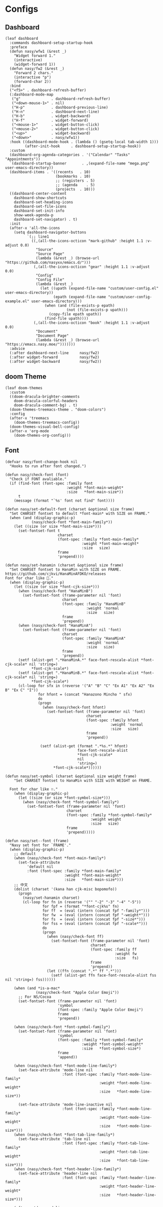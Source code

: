 #+PROPERTY: header-args:elisp :tangle (concat temporary-file-directory "nasy-ui.el")

* Header                                                              :noexport:

#+begin_src elisp
  ;;; nasy-ui.el --- Nasy's Emacs Configuration editor file.  -*- lexical-binding: t; -*-

  ;; Copyright (C) 2020  Nasy

  ;; Author: Nasy <nasyxx@gmail.com>

  ;;; Commentary:

  ;; Nasy's Emacs Configuration UI.

  ;;; Code:
#+end_src

* Configs

** Dashboard

#+begin_src elisp
  (leaf dashboard
    :commands dashboard-setup-startup-hook
    :preface
    (defun nasy/wfw1 (&rest _)
      "Widget forward 1."
      (interactive)
      (widget-forward 1))
    (defun nasy/fw2 (&rest _)
      "Forward 2 chars."
      (interactive "p")
      (forward-char 2))
    :bind
    ("<f5>" . dashboard-refresh-buffer)
    (:dashboard-mode-map
     ("g"              . dashboard-refresh-buffer)
     ("<down-mouse-1>" . nil)
     ("H-p"            . dashboard-previous-line)
     ("H-n"            . dashboard-next-line)
     ("H-b"            . widget-backward)
     ("H-f"            . widget-forward)
     ("<mouse-1>"      . widget-button-click)
     ("<mouse-2>"      . widget-button-click)
     ("<up>"           . widget-backward)
     ("<down>"         . nasy/wfw1))
    :hook ((dashboard-mode-hook . (lambda () (gsetq-local tab-width 1)))
           (after-init-hook     . dashboard-setup-startup-hook))
    :custom
    (dashboard-org-agenda-categories . '("Calendar" "Tasks" "Appointments"))
    `(dashboard-startup-banner       . ,(expand-file-name "mega.png" user-emacs-directory))
    (dashboard-items . '((recents   . 10)
                         (bookmarks . 10)
                         ;; (registers . 5)
                         ;; (agenda    . 5)
                         (projects  . 10)))
    ((dashboard-center-content
      dashboard-show-shortcuts
      dashboard-set-heading-icons
      dashboard-set-file-icons
      dashboard-set-init-info
      show-week-agenda-p
      dashboard-set-navigator) . t)
    :init
    (after-x 'all-the-icons
      (setq dashboard-navigator-buttons
            `(;; line1
              ((,(all-the-icons-octicon "mark-github" :height 1.1 :v-adjust 0.0)
                "Source"
                "Source Page"
                (lambda (&rest _) (browse-url "https://github.com/nasyxx/emacs.d/")))
               (,(all-the-icons-octicon "gear" :height 1.1 :v-adjust 0.0)
                "Config"
                "Config File"
                (lambda (&rest _)
                  (let ((upath (expand-file-name "custom/user-config.el" user-emacs-directory))
                        (epath (expand-file-name "custom/user-config-example.el" user-emacs-directory)))
                    (when (and (file-exists-p epath)
                              (not (file-exists-p upath)))
                      (copy-file epath upath))
                    (find-file upath))))
               (,(all-the-icons-octicon "book" :height 1.1 :v-adjust 0.0)
                "Document"
                "Document Page"
                (lambda (&rest _) (browse-url "https://emacs.nasy.moe/")))))))
    :advice
    (:after dashboard-next-line     nasy/fw2)
    (:after widget-forward          nasy/fw2)
    (:after widget-backward         nasy/fw2))
#+end_src

** doom Theme

#+begin_src elisp
  (leaf doom-themes
    :custom
    ((doom-dracula-brighter-comments
      doom-dracula-colorful-headers
      doom-dracula-comment-bg) . t)
    (doom-themes-treemacs-theme . "doom-colors")
    :config
    (after-x 'treemacs
      (doom-themes-treemacs-config))
    (doom-themes-visual-bell-config)
    (after-x 'org-mode
      (doom-themes-org-config)))
#+end_src

** Font

#+begin_src elisp
  (defvar nasy/font-change-hook nil
    "Hooks to run after font changed.")

  (defun nasy/check-font (font)
    "Check if FONT avaliable."
    (if (find-font (font-spec :family font
                              :weight *font-main-weight*
                              :size   *font-main-size*))
        t
      (message (format "`%s' font not find" font))))

  (defun nasy/set-default-font (charset &optional size frame)
    "Set CHARSET fontset to default *font-main* with SIZE on FRAME."
    (when (and (display-graphic-p)
              (nasy/check-font *font-main-family*))
      (let ((size (or size *font-main-size*)))
        (set-fontset-font t
                          charset
                          (font-spec :family *font-main-family*
                                     :weight *font-main-weight*
                                     :size   size)
                          frame
                          'prepend))))

  (defun nasy/set-hanamin (charset &optional size frame)
    "Set CHARSET fontset to HanaMin with SIZE on FRAME.
  https://github.com/cjkvi/HanaMinAFDKO/releases
  Font for char like 𨉚."
    (when (display-graphic-p)
      (let ((size (or size *font-cjk-size*)))
        (when (nasy/check-font "HanaMinB")
          (set-fontset-font (frame-parameter nil 'font)
                            charset
                            (font-spec :family "HanaMinB"
                                       :weight 'normal
                                       :size   size)
                            frame
                            'prepend))
        (when (nasy/check-font "HanaMinA")
          (set-fontset-font (frame-parameter nil 'font)
                            charset
                            (font-spec :family "HanaMinA"
                                       :weight 'normal
                                       :size   size)
                            frame
                            'prepend))
        (setf (alist-get ".*HanaMinA.*" face-font-rescale-alist *font-cjk-scale* nil 'string=)
              ,*font-cjk-scale*)
        (setf (alist-get ".*HanaMinB.*" face-font-rescale-alist *font-cjk-scale* nil 'string=)
              ,*font-cjk-scale*)
        (cl-loop for sfx in (reverse '("A" "B" "C" "Ex A1" "Ex A2" "Ex B" "Ex C" "I"))
                 for hfont = (concat "Hanazono Mincho " sfx)
                 do
                 (progn
                   (when (nasy/check-font hfont)
                     (set-fontset-font (frame-parameter nil 'font)
                                       charset
                                       (font-spec :family hfont
                                                  :weight 'normal
                                                  :size   size)
                                       frame
                                       'prepend))

                  (setf (alist-get (format ".*%s.*" hfont)
                                   face-font-rescale-alist
                                   ,*font-cjk-scale*
                                   nil
                                   'string=)
                        ,*font-cjk-scale*))))))

  (defun nasy/set-symbol (charset &optional size weight frame)
      "Set CHARSET fontset to HanaMin with SIZE with WEIGHT on FRAME.

    Font for char like ∷."
      (when (display-graphic-p)
        (let ((size (or size *font-symbol-size*)))
          (when (nasy/check-font *font-symbol-family*)
            (set-fontset-font (frame-parameter nil 'font)
                              charset
                              (font-spec :family *font-symbol-family*
                                         :weight weight
                                         :size   size)
                              frame
                              'prepend)))))

  (defun nasy/set--font (frame)
    "Nasy set font for `FRAME'."
    (when (display-graphic-p)
      ;; default
      (when (nasy/check-font *font-main-family*)
        (set-face-attribute
            'default nil
            :font (font-spec :family *font-main-family*
                             :weight *font-main-weight*
                             :size   *font-main-size*)))
      ;; 中文
      (dolist (charset '(kana han cjk-misc bopomofo))
        (progn
          (nasy/set-hanamin charset)
          (cl-loop for fn in (reverse '("" "-2" "-3" "-4" "-5"))
                   for fpf = (format "*font-cjk%s" fn)
                   for ff  = (eval (intern (concat fpf "-family*")))
                   for fw  = (eval (intern (concat fpf "-weight*")))
                   for fs  = (eval (intern (concat fpf "-size*")))
                   for fss = (eval (intern (concat fpf "-scale*")))
                   do
                   (progn
                     (when (nasy/check-font ff)
                       (set-fontset-font (frame-parameter nil 'font)
                                         charset
                                         (font-spec :family ff
                                                    :weight fw
                                                    :size   fs)
                                         frame
                                         'prepend))
                     (let ((ffn (concat ".*" ff ".*")))
                       (setf (alist-get ffn face-font-rescale-alist fss nil 'string=) fss))))))

      (when (and *is-a-mac*
                (nasy/check-font "Apple Color Emoji"))
        ;; For NS/Cocoa
        (set-fontset-font (frame-parameter nil 'font)
                          'symbol
                          (font-spec :family "Apple Color Emoji")
                          frame
                          'prepend))

      (when (nasy/check-font *font-symbol-family*)
        (set-fontset-font (frame-parameter nil 'font)
                          'symbol
                          (font-spec :family *font-symbol-family*
                                     :weight *font-symbol-weight*
                                     :size   *font-symbol-size*)
                          frame
                          'append))

      (when (nasy/check-font *font-mode-line-family*)
        (set-face-attribute 'mode-line nil
                            :font (font-spec :family *font-mode-line-family*
                                             :weight *font-mode-line-weight*
                                             :size   *font-mode-line-size*))

        (set-face-attribute 'mode-line-inactive nil
                            :font (font-spec :family *font-mode-line-family*
                                             :weight *font-mode-line-weight*
                                             :size   *font-mode-line-size*)))
      (when (nasy/check-font *font-tab-line-family*)
        (set-face-attribute 'tab-line nil
                            :font (font-spec :family *font-tab-line-family*
                                             :weight *font-tab-line-weight*
                                             :size   *font-tab-line-size*)))
      (when (nasy/check-font *font-header-line-family*)
        (set-face-attribute 'header-line nil
                            :font (font-spec :family *font-header-line-family*
                                             :weight *font-header-line-weight*
                                             :size   *font-header-line-size*)))

      (after-x 'doom-modeline
        (doom-modeline--set-char-widths doom-modeline-rhs-icons-alist)))
    (run-hooks 'nasy/font-change-hook))

  (defun nasy/set-font (&rest _)
    "Nasy set font."
    (interactive)
    (nasy/set--font nil))


  (add-hook #'after-init-hook #'nasy/set-font)
  (add-hook #'after-make-frame-functions   #'nasy/set-font)
  (add-hook #'server-after-make-frame-hook #'nasy/set-font)
#+end_src

** Main Theme

#+begin_src elisp
  (defun nasy/load-theme ()
    "Nasy load theme function"
    (when *theme*
      (load-theme *theme* t)))

  (add-hook #'after-init-hook #'nasy/load-theme)
#+end_src

** Mode Line

#+begin_src elisp
  (straight-use-package 'nyan-mode)
  (leaf nyan-mode
    :custom (nyan-animate-nyancat . t)
            (nyan-bar-length      . 16)
            (nyan-wavy-trail      . t)
    :hook after-init-hook)
#+end_src

#+begin_src elisp
  (straight-use-package 'minions)
  (leaf minions
    :hook after-init-hook
    :custom (minions-mode-line-lighter . "✬"))
#+end_src

# #+include: "spaceline.org"

#+begin_src elisp
  (straight-use-package 'doom-modeline)
  (leaf doom-modeline
    :hook after-init-hook
    :defun doom-modeline-def-segment
    :custom
    ((doom-modeline-height                      . 25)
     (doom-modeline-bar-width                   . 3)
     (doom-modeline-window-width-limit          . fill-column)
     (doom-modeline-project-detection           . 'project)  ;; changed
     (doom-modeline-buffer-file-name-style      . 'auto)
     ((doom-modeline-icon                       ;; changed
       doom-modeline-major-mode-icon
       doom-modeline-major-mode-color-icon
       doom-modeline-buffer-state-icon
       doom-modeline-buffer-modification-icon
       doom-modeline-unicode-fallback           ;; changed
       doom-modeline-minor-modes                ;; changed
       doom-modeline-enable-word-count)         ;; changed
      . t)
     (doom-modeline-continuous-word-count-modes . '(markdown-mode gfm-mode org-mode text-mode))
     (doom-modeline-buffer-encoding             . nil)  ;; changed
     (doom-modeline-indent-info                 . nil)
     (doom-modeline-checker-simple-format       . nil)  ;; changed
     (doom-modeline-number-limit                . 99)
     (doom-modeline-vcs-max-length              . 12)
     (doom-modeline-persp-name                  . nil)  ;; changed
     (doom-modeline-display-default-persp-name  . nil)
     (doom-modeline-lsp                         . t)
     (doom-modeline-github                      . t)
     `(doom-modeline-github-interval            . ,(* 30 60))
     (doom-modeline-modal-icon                  . t)

     ((doom-modeline-env-version
       doom-modeline-env-enable-python
       doom-modeline-env-enable-ruby
       doom-modeline-env-enable-perl
       doom-modeline-env-enable-go
       doom-modeline-env-enable-elixir
       doom-modeline-env-enable-rust)
      . t)

     (doom-modeline-env-python-executable . "python")
     (doom-modeline-env-ruby-executable   . "ruby")
     (doom-modeline-env-perl-executable   . "perl")
     (doom-modeline-env-go-executable     . "go")
     (doom-modeline-env-elixir-executable . "iex")
     (doom-modeline-env-rust-executable   . "rustc")

     (doom-modeline-env-load-string . "...")

     (doom-modeline-mu4e        . t)
     (doom-modeline-irc         . t)
     (doom-modeline-irc-stylize . 'identity)))
#+end_src

** Nasy Theme

#+begin_src elisp
  (leaf nasy-theme)
#+end_src

** Tool Bar

#+begin_src elisp
  (leaf tool-bar
    :tag "builtin"
    :bind
    (:tool-bar-map
     ([copy]            . nil)
     ([cut]             . nil)
     ([dired]           . nil)
     ([isearch-forward] . nil)
     ([new-file]        . nil)
     ([open-file]       . nil)
     ([paste]           . nil)
     ([save-buffer]     . nil)
     ([undo]            . nil)
     ([yank]            . nil)))
     ;; ([dashboard-refresh-buffer]
     ;;  . `(menu-item))))
#+end_src

** Tab Line

#+begin_src elisp
  ;; (add-hook #'after-init-hook #'global-tab-line-mode)
  ;; (gsetq tab-line-close-tab-function #'kill-buffer)
#+end_src

* Footer                                                              :noexport:

#+begin_src elisp
  (provide 'nasy-ui)
  ;;; nasy-ui.el ends here
#+end_src
